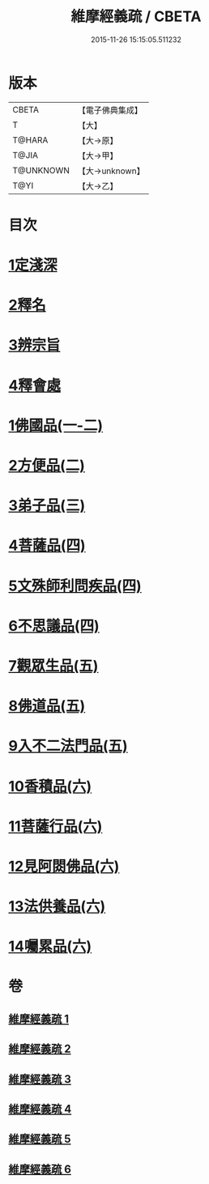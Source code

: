 #+TITLE: 維摩經義疏 / CBETA
#+DATE: 2015-11-26 15:15:05.511232
* 版本
 |     CBETA|【電子佛典集成】|
 |         T|【大】     |
 |    T@HARA|【大→原】   |
 |     T@JIA|【大→甲】   |
 | T@UNKNOWN|【大→unknown】|
 |      T@YI|【大→乙】   |

* 目次
* [[file:KR6i0084_001.txt::001-0908c6][1定淺深]]
* [[file:KR6i0084_001.txt::0910a3][2釋名]]
* [[file:KR6i0084_001.txt::0916b24][3辨宗旨]]
* [[file:KR6i0084_001.txt::0917a24][4釋會處]]
* [[file:KR6i0084_001.txt::0918b12][1佛國品(一-二)]]
* [[file:KR6i0084_002.txt::0931b15][2方便品(二)]]
* [[file:KR6i0084_003.txt::003-0935b22][3弟子品(三)]]
* [[file:KR6i0084_004.txt::004-0949a5][4菩薩品(四)]]
* [[file:KR6i0084_004.txt::0954c22][5文殊師利問疾品(四)]]
* [[file:KR6i0084_004.txt::0961c8][6不思議品(四)]]
* [[file:KR6i0084_005.txt::005-0965a5][7觀眾生品(五)]]
* [[file:KR6i0084_005.txt::0970c21][8佛道品(五)]]
* [[file:KR6i0084_005.txt::0975a24][9入不二法門品(五)]]
* [[file:KR6i0084_006.txt::006-0978b13][10香積品(六)]]
* [[file:KR6i0084_006.txt::0982a19][11菩薩行品(六)]]
* [[file:KR6i0084_006.txt::0985c23][12見阿閦佛品(六)]]
* [[file:KR6i0084_006.txt::0988c18][13法供養品(六)]]
* [[file:KR6i0084_006.txt::0990b29][14囑累品(六)]]
* 卷
** [[file:KR6i0084_001.txt][維摩經義疏 1]]
** [[file:KR6i0084_002.txt][維摩經義疏 2]]
** [[file:KR6i0084_003.txt][維摩經義疏 3]]
** [[file:KR6i0084_004.txt][維摩經義疏 4]]
** [[file:KR6i0084_005.txt][維摩經義疏 5]]
** [[file:KR6i0084_006.txt][維摩經義疏 6]]
